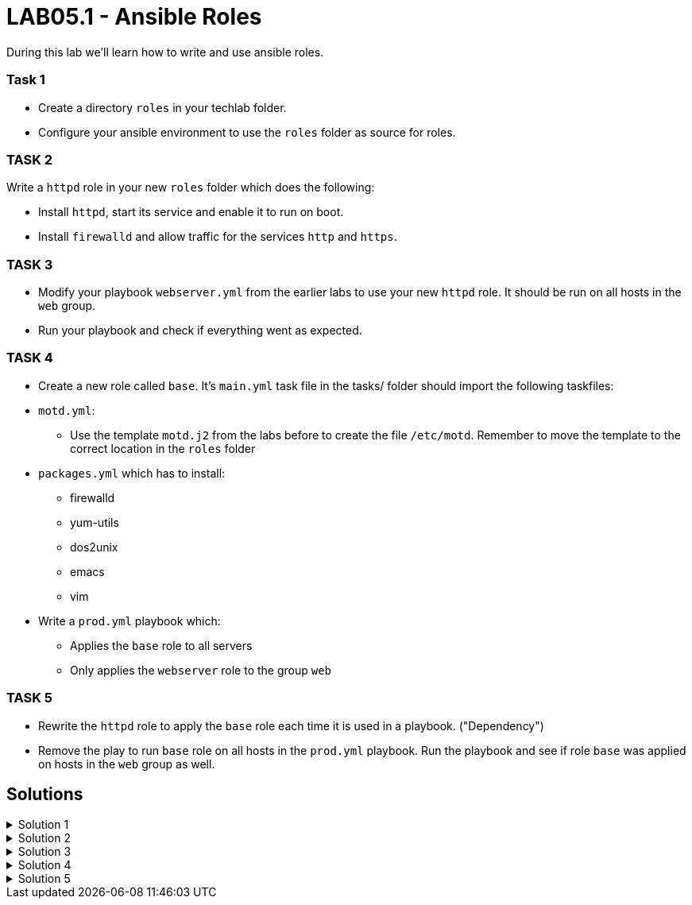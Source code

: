 # LAB05.1 - Ansible Roles

During this lab we'll learn how to write and use ansible roles.

### Task 1
- Create a directory `roles` in your techlab folder.
- Configure your ansible environment to use the `roles` folder as source for roles.

### TASK 2
Write a `httpd` role in your new `roles` folder which does the following:

- Install `httpd`,  start its service and enable it to run on boot. 
- Install `firewalld` and allow traffic for the services `http` and `https`.

### TASK 3
- Modify your playbook `webserver.yml` from the earlier labs to use your new `httpd` role. It should be run on all hosts in the `web` group. 
- Run your playbook  and check if everything went as expected.

### TASK 4
- Create a new role called `base`. It's `main.yml` task file in the tasks/ folder should import the following taskfiles:
[.result]
====
* `motd.yml`:
  ** Use the template `motd.j2` from the labs before to create the file `/etc/motd`. Remember to move the template to the correct location in the `roles` folder
* `packages.yml` which has to install:
  ** firewalld
  ** yum-utils
  ** dos2unix
  ** emacs
  ** vim
====

- Write a `prod.yml` playbook which:
** Applies the `base` role to all servers
** Only applies the `webserver` role to the group `web`

### TASK 5
- Rewrite the `httpd` role to apply the `base` role each time it is used in a playbook. ("Dependency")
- Remove the play to run `base` role on all hosts in the `prod.yml` playbook. Run the playbook and see if role `base` was applied on hosts in the `web` group as well.

## Solutions

.Solution 1
[%collapsible]
====
[shell]
----
$ mkdir roles
$ grep roles_path ansible.cfg 
roles_path    = /etc/ansible/roles:/usr/share/ansible/roles:/home/ansible/techlab/roles
----
====

.Solution 2
[%collapsible]
====
[shell]
----
$ ansible-galaxy init roles/httpd

$ cat roles/httpd/tasks/main.yml 
---
# tasks file for httpd
- name: install packaged
  yum:
    name:
      - httpd
      - firewalld
    state: installed
- name: start services
  service:
    name: "{{ item }}"
    state: started
    enabled: yes
  with_items:
    - httpd
    - firewalld
- name: open firewall for http and https
  firewalld:
    service: "{{ item }}"
    state: enabled
    immediate: yes
    permanent: true
  with_items:
    - http
    - https
----
====

.Solution 3
[%collapsible]
====
[shell]
----
$ cat webserver.yml 
---
- hosts: web
  become: yes
  roles:
    - httpd

$ ansible-playbook webserver.yml
----
====

.Solution 4
[%collapsible]
=====
[shell]
----
$ ansible-galaxy init roles/base;

$ cat roles/base/defaults/main.yml 
---
# defaults file for base
motd_content: "This is a server\n"

$ ls roles/base/tasks/
main.yml      motd.yml      packages.yml  

$ cat roles/base/tasks/motd.yml 
---
- name: put motd template
  template:
    src: templates/motd.j2

$ cat roles/base/templates/motd.j2 
{{ motd_content }}
IP ADDRESS:	{{ ansible_default_ipv4.address }}
OS:		{{ ansible_os_family }}    dest: /etc/motd

$ cat roles/base/tasks/packages.yml 
---
- name: install packages
  yum:
    name:
      - firewalld
      - yum-utils
      - dos2unix
      - emacs
      - vim 
    state: installed

$ cat roles/base/tasks/main.yml 
---
# tasks file for base
- name: set custom text
  include: motd.yml
- name: install packages
  include: packages.yml

$ cat prod.yml
---
- hosts: all
  become: yes
  roles:
    - base

- hosts: web
  become: yes
  roles:
    - httpd
----
Run the playbook!
[shell]
----
$ ansible-playbook prod.yml
----

[NOTE]
====
Take notice of the different content of `/etc/motd` on the control node!
====
=====

.Solution 5
[%collapsible]
====
[shell]
----
$ cat
---
dependencies:
  - base

$ cat prod.yml 
---
- hosts: web
  become: yes
  roles:
    - httpd

$ ansible-playbook prod.yml
----
====
